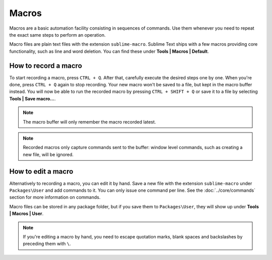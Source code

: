 Macros
======

Macros are a basic automation facility consisting in sequences of commands. Use
them whenever you need to repeat the exact same steps to perform an operation.

Macro files are plain text files with the extension ``sublime-macro``. Sublime Text
ships with a few macros providing core functionality, such as line and word deletion.
You can find these under **Tools | Macros | Default**.

How to record a macro
*********************

To start recording a macro, press ``CTRL + Q``. After that, carefully execute the
desired steps one by one. When you're done, press ``CTRL + Q`` again to stop
recording. Your new macro won't be saved to a file, but kept in the macro buffer
instead. You will now be able to run the recorded macro by pressing ``CTRL + SHIFT + Q``
or save it to a file by selecting **Tools | Save macro…**.

.. note::
    The macro buffer will only remember the macro recorded latest.

.. note::
    Recorded macros only capture commands sent to the buffer: window level commands,
    such as creating a new file, will be ignored.

How to edit a macro
*******************

Alternatively to recording a macro, you can edit it by hand. Save a new file with
the extension ``sublime-macro`` under ``Packages\User`` and add commands to it. You
can only issue one command per line. See the :doc:`../core/commands` section for more information
on commands.

Macro files can be stored in any package folder, but if you save them to
``Packages\User``, they will show up under **Tools | Macros | User**.


.. XXX: do we need to escape every kind of quotations marks?
.. note::
    If you're editing a macro by hand, you need to escape quotation marks,
    blank spaces and backslashes by preceding them with ``\``.

